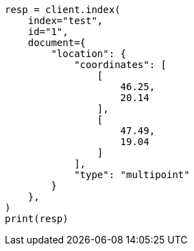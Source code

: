 // This file is autogenerated, DO NOT EDIT
// query-dsl/geo-shape-query.asciidoc:280

[source, python]
----
resp = client.index(
    index="test",
    id="1",
    document={
        "location": {
            "coordinates": [
                [
                    46.25,
                    20.14
                ],
                [
                    47.49,
                    19.04
                ]
            ],
            "type": "multipoint"
        }
    },
)
print(resp)
----
